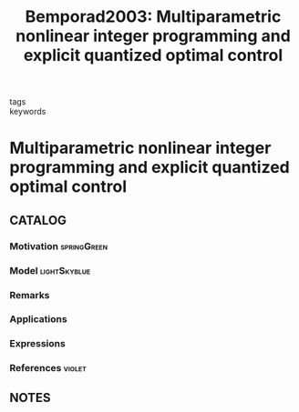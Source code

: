 #+TITLE: Bemporad2003: Multiparametric nonlinear integer programming and explicit quantized optimal control
#+ROAM_KEY: cite:Bemporad2003
#+ROAM_TAGS: article

- tags ::
- keywords ::


* Multiparametric nonlinear integer programming and explicit quantized optimal control
  :PROPERTIES:
  :Custom_ID: Bemporad2003
  :URL:
  :AUTHOR: Bemporad, A.
  :NOTER_DOCUMENT: %![Error: (wrong-type-argument stringp nil)]
  :NOTER_PAGE:
  :END:

** CATALOG

*** Motivation :springGreen:
*** Model :lightSkyblue:
*** Remarks
*** Applications
*** Expressions
*** References :violet:

** NOTES
